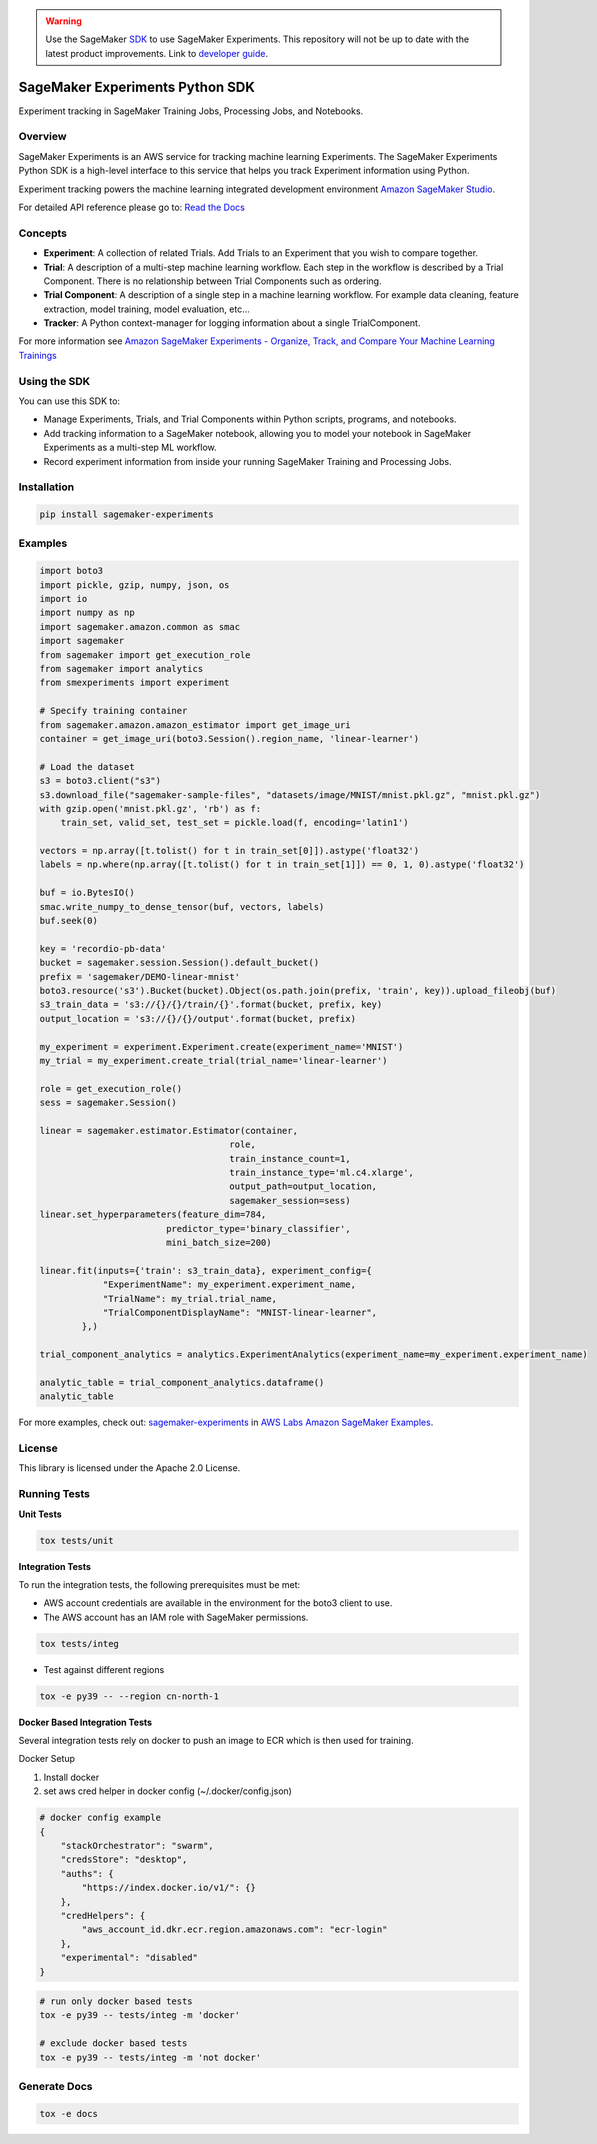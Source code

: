 .. image:: https://github.com/aws/sagemaker-experiments/raw/main/branding/icon/sagemaker-banner.png
    :height: 100px
    :alt: SageMaker
    :target: https://aws.amazon.com/sagemaker/

.. warning::
    Use the SageMaker `SDK <https://sagemaker.readthedocs.io/en/v2.125.0/experiments/sagemaker.experiments.html>`_ to use SageMaker Experiments. This repository will not be up to date with the latest product improvements. Link to `developer guide <https://docs.aws.amazon.com/sagemaker/latest/dg/experiments.html>`_. 


================================
SageMaker Experiments Python SDK
================================

.. image:: https://img.shields.io/pypi/v/sagemaker-experiments.svg
    :target: https://pypi.python.org/pypi/sagemaker-experiments
    :alt: Latest Version

.. image:: https://img.shields.io/pypi/pyversions/sagemaker-experiments.svg
    :target: https://pypi.python.org/pypi/sagemaker-experiments
    :alt: Supported Python Versions

.. image:: https://img.shields.io/pypi/l/sagemaker-experiments
    :target: https://github.com/aws/sagemaker-experiments/blob/main/LICENSE
    :alt: License

.. image:: https://img.shields.io/pypi/dm/sagemaker-experiments
    :target: https://pypi.python.org/pypi/sagemaker-experiments
    :alt: PyPI - Downloads

.. image:: https://codecov.io/gh/aws/sagemaker-experiments/branch/main/graph/badge.svg
   :target: https://codecov.io/gh/aws/sagemaker-experiments
   :alt: CodeCov

.. image:: https://img.shields.io/pypi/status/sagemaker-experiments
    :target: https://github.com/aws/sagemaker-experiments
    :alt: PyPI - Status

.. image:: https://img.shields.io/pypi/format/coverage.svg
    :target: https://pypi.org/project/coverage/
    :alt: Kit format

.. image:: https://img.shields.io/github/workflow/status/aws/sagemaker-experiments/Main
    :target: https://github.com/aws/sagemaker-experiments/actions
    :alt: GitHub Workflow Status

.. image:: https://img.shields.io/github/stars/aws/sagemaker-experiments.svg?logo=github
    :target: https://github.com/aws/sagemaker-experiments/stargazers
    :alt: Github stars

.. image:: https://img.shields.io/github/forks/aws/sagemaker-experiments.svg?logo=github
    :target: https://github.com/aws/sagemaker-experiments/network/members
    :alt: Github forks

.. image:: https://img.shields.io/github/contributors/aws/sagemaker-experiments.svg?logo=github
    :target: https://github.com/aws/sagemaker-experiments/graphs/contributors
    :alt: Contributors

.. image:: https://img.shields.io/github/search/aws/sagemaker-experiments/sagemaker
    :target: https://github.com/aws/sagemaker-experiments
    :alt: GitHub search hit counter

.. image:: https://img.shields.io/badge/code_style-black-000000.svg
    :target: https://github.com/python/black
    :alt: Code style: black

.. image:: https://readthedocs.org/projects/sagemaker-experiments/badge/?version=latest
    :target: https://readthedocs.org/projects/sagemaker-experiments/
    :alt: Read the Docs - Sagemaker Experiments

.. image:: https://mybinder.org/badge_logo.svg
    :target: https://mybinder.org/v2/gh/aws/amazon-sagemaker-examples/main?filepath=sagemaker-experiments%2Fmnist-handwritten-digits-classification-experiment.ipynb



Experiment tracking in SageMaker Training Jobs, Processing Jobs, and Notebooks.

Overview
--------
SageMaker Experiments is an AWS service for tracking machine learning Experiments. The SageMaker Experiments Python SDK is a high-level interface to this service that helps you track Experiment information using Python.

Experiment tracking powers the machine learning integrated development environment `Amazon SageMaker Studio <https://docs.aws.amazon.com/sagemaker/latest/dg/gs-studio.html>`_.

For detailed API reference please go to: `Read the Docs <https://sagemaker-experiments.readthedocs.io>`_

Concepts
--------

- **Experiment**: A collection of related Trials. Add Trials to an Experiment that you wish to compare together.
- **Trial**: A description of a multi-step machine learning workflow. Each step in the workflow is described by a Trial Component. There is no relationship between Trial Components such as ordering.
- **Trial Component**: A description of a single step in a machine learning workflow.  For example data cleaning, feature extraction, model training, model evaluation, etc...
- **Tracker**: A Python context-manager for logging information about a single TrialComponent.

For more information see `Amazon SageMaker Experiments - Organize, Track, and Compare Your Machine Learning Trainings <https://aws.amazon.com/blogs/aws/amazon-sagemaker-experiments-organize-track-and-compare-your-machine-learning-trainings/>`_

Using the SDK
-------------
You can use this SDK to:

- Manage Experiments, Trials, and Trial Components within Python scripts, programs, and notebooks.
- Add tracking information to a SageMaker notebook, allowing you to model your notebook in SageMaker Experiments as a multi-step ML workflow.
- Record experiment information from inside your running SageMaker Training and Processing Jobs.

Installation
------------

.. code-block:: bash

    pip install sagemaker-experiments

Examples
--------

.. code-block:: python

    import boto3
    import pickle, gzip, numpy, json, os
    import io
    import numpy as np
    import sagemaker.amazon.common as smac
    import sagemaker
    from sagemaker import get_execution_role
    from sagemaker import analytics
    from smexperiments import experiment

    # Specify training container
    from sagemaker.amazon.amazon_estimator import get_image_uri
    container = get_image_uri(boto3.Session().region_name, 'linear-learner')

    # Load the dataset
    s3 = boto3.client("s3")
    s3.download_file("sagemaker-sample-files", "datasets/image/MNIST/mnist.pkl.gz", "mnist.pkl.gz")
    with gzip.open('mnist.pkl.gz', 'rb') as f:
        train_set, valid_set, test_set = pickle.load(f, encoding='latin1')

    vectors = np.array([t.tolist() for t in train_set[0]]).astype('float32')
    labels = np.where(np.array([t.tolist() for t in train_set[1]]) == 0, 1, 0).astype('float32')

    buf = io.BytesIO()
    smac.write_numpy_to_dense_tensor(buf, vectors, labels)
    buf.seek(0)

    key = 'recordio-pb-data'
    bucket = sagemaker.session.Session().default_bucket()
    prefix = 'sagemaker/DEMO-linear-mnist'
    boto3.resource('s3').Bucket(bucket).Object(os.path.join(prefix, 'train', key)).upload_fileobj(buf)
    s3_train_data = 's3://{}/{}/train/{}'.format(bucket, prefix, key)
    output_location = 's3://{}/{}/output'.format(bucket, prefix)

    my_experiment = experiment.Experiment.create(experiment_name='MNIST')
    my_trial = my_experiment.create_trial(trial_name='linear-learner')

    role = get_execution_role()
    sess = sagemaker.Session()

    linear = sagemaker.estimator.Estimator(container,
                                        role, 
                                        train_instance_count=1, 
                                        train_instance_type='ml.c4.xlarge',
                                        output_path=output_location,
                                        sagemaker_session=sess)
    linear.set_hyperparameters(feature_dim=784,
                            predictor_type='binary_classifier',
                            mini_batch_size=200)

    linear.fit(inputs={'train': s3_train_data}, experiment_config={
                "ExperimentName": my_experiment.experiment_name,
                "TrialName": my_trial.trial_name,
                "TrialComponentDisplayName": "MNIST-linear-learner",
            },)
    
    trial_component_analytics = analytics.ExperimentAnalytics(experiment_name=my_experiment.experiment_name)

    analytic_table = trial_component_analytics.dataframe()
    analytic_table

For more examples, check out: `sagemaker-experiments <https://github.com/aws/amazon-sagemaker-examples/tree/master/sagemaker-experiments>`_ in `AWS Labs Amazon SageMaker Examples <https://github.com/aws/amazon-sagemaker-examples>`_.

License
-------
This library is licensed under the Apache 2.0 License.

Running Tests
-------------

**Unit Tests**

.. code-block:: bash

    tox tests/unit

**Integration Tests**

To run the integration tests, the following prerequisites must be met:

- AWS account credentials are available in the environment for the boto3 client to use.
- The AWS account has an IAM role with SageMaker permissions.

.. code-block:: bash

    tox tests/integ

- Test against different regions

.. code-block:: bash

    tox -e py39 -- --region cn-north-1
    
**Docker Based Integration Tests**

Several integration tests rely on docker to push an image to ECR which is then used for training.

Docker Setup

1. Install docker
2. set aws cred helper in docker config (~/.docker/config.json)

.. code-block:: javascript

    # docker config example
    {
        "stackOrchestrator": "swarm",
        "credsStore": "desktop",
        "auths": {
            "https://index.docker.io/v1/": {}
        },
        "credHelpers": {
            "aws_account_id.dkr.ecr.region.amazonaws.com": "ecr-login"
        },
        "experimental": "disabled"
    }


.. code-block:: bash

    # run only docker based tests
    tox -e py39 -- tests/integ -m 'docker'
    
    # exclude docker based tests
    tox -e py39 -- tests/integ -m 'not docker'



Generate Docs
-------------

.. code-block:: bash

    tox -e docs